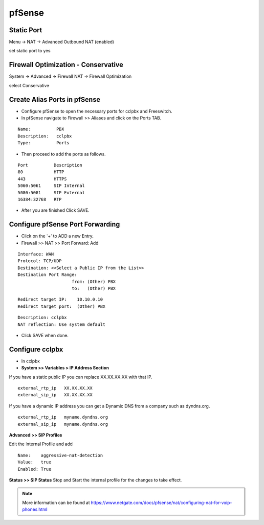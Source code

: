 ##########
pfSense
##########


**Static Port**
----------------------------------------

Menu -> NAT -> Advanced Outbound NAT (enabled)

set static port to yes

.. image:: ../../_static/images/firewall/cclpbx_pfsense_firewall_outbound.jpg
        :scale: 85%





**Firewall Optimization - Conservative**
----------------------------------------

System -> Advanced -> Firewall NAT -> Firewall Optimization

select Conservative


.. image:: ../../_static/images/firewall/cclpbx_pfsense_firewall_and_nat.jpg
        :scale: 85%



**Create Alias Ports in pfSense**
----------------------------------------

.. image:: ../../_static/images/firewall/cclpbx_pfsense.png
        :scale: 85%

* Configure pfSense to open the necessary ports for cclpbx and Freeswitch.
* In pfSense navigate to Firewall >> Aliases and click on the Ports TAB.

::

 Name:          PBX
 Description:   cclpbx
 Type:          Ports



* Then proceed to add the ports as follows.

::

 Port          Description
 80            HTTP
 443           HTTPS
 5060:5061     SIP Internal
 5080:5081     SIP External
 16384:32768   RTP
 

* After you are finished Click SAVE.

**Configure pfSense Port Forwarding**
-----------------------------------------

.. image:: ../../_static/images/firewall/cclpbx_pfsense2.png
        :scale: 85%

* Click on the '+' to ADD a new Entry.


* Firewall >> NAT >> Port Forward: Add

::
 
 Interface: WAN
 Protocol: TCP/UDP
 Destination: <<Select a Public IP from the List>>
 Destination Port Range:  
                      from: (Other) PBX
                      to:   (Other) PBX
 
::
 
 Redirect target IP:    10.10.0.10
 Redirect target port:  (Other) PBX

::

 Description: cclpbx
 NAT reflection: Use system default

* Click SAVE when done.

**Configure cclpbx**
-----------------------------

* In cclpbx

* **System >> Variables > IP Address Section**
If you have a static public IP you can replace XX.XX.XX.XX with that IP. 

::

 external_rtp_ip   XX.XX.XX.XX
 external_sip_ip   XX.XX.XX.XX
 
If you have a dynamic IP address you can get a Dynamic DNS from a company such as dyndns.org.

::

 external_rtp_ip   myname.dyndns.org
 external_sip_ip   myname.dyndns.org
 
**Advanced >> SIP Profiles**

Edit the Internal Profile and add

::
 
 Name:    aggressive-nat-detection
 Value:   true
 Enabled: True

**Status >> SIP Status**
Stop and Start the internal profile for the changes to take effect.


.. note::

   More information can be found at https://www.netgate.com/docs/pfsense/nat/configuring-nat-for-voip-phones.html

